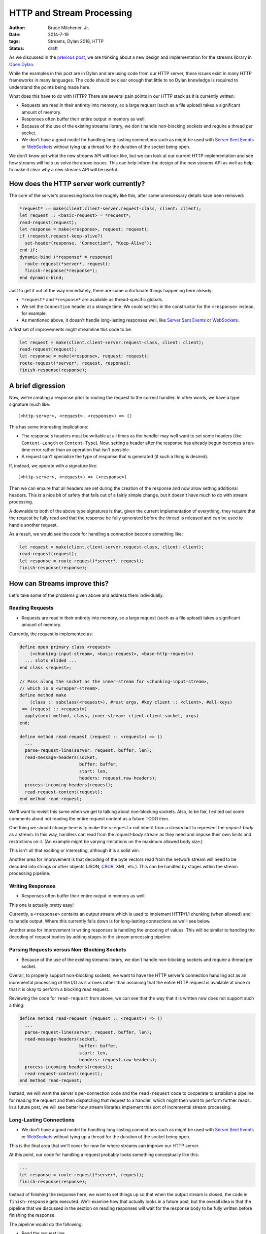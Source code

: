 HTTP and Stream Processing
##########################

:author: Bruce Mitchener, Jr.
:date: 2014-7-19
:tags: Streams, Dylan 2016, HTTP
:status: draft

As we discussed in the `previous post`_, we are thinking about a new design
and implementation for the streams library in `Open Dylan`_.

While the examples in this post are in Dylan and are using code from our
HTTP server, these issues exist in many HTTP frameworks in many languages.
The code should be clear enough that little to no Dylan knowledge is required
to understand the points being made here.

What does this have to do with HTTP? There are several pain points in our
HTTP stack as it is currently written:

* Requests are read in their entirety into memory, so a large request (such
  as a file upload) takes a significant amount of memory.
* Responses often buffer their entire output in memory as well.
* Because of the use of the existing streams library, we don't handle
  non-blocking sockets and require a thread per socket.
* We don't have a good model for handling long-lasting connections such as
  might be used with `Server Sent Events`_ or `WebSockets`_ without tying
  up a thread for the duration of the socket being open.

We don't know yet what the new streams API will look like, but we can
look at our current HTTP implementation and see how streams will help
us solve the above issues. This can help inform the design of the new
streams API as well as help to make it clear why a new streams API
will be useful.

How does the HTTP server work currently?
========================================

The core of the server's processing looks like roughly like this,
after some unnecessary details have been removed:

.. code-block:: dylan

  *request* := make(client.client-server.request-class, client: client);
  let request :: <basic-request> = *request*;
  read-request(request);
  let response = make(<response>, request: request);
  if (request.request-keep-alive?)
    set-header(response, "Connection", "Keep-Alive");
  end if;
  dynamic-bind (*response* = response)
    route-request(*server*, request);
    finish-response(*response*);
  end dynamic-bind;

Just to get it out of the way immediately, there are some unfortunate
things happening here already:

* ``*request*`` and ``*response*`` are available as thread-specific
  globals.
* We set the ``Connection`` header at a strange time. We could set
  this in the constructor for the ``<response>`` instead, for example.
* As mentioned above, it doesn't handle long-lasting responses well,
  like `Server Sent Events`_ or `WebSockets`_.

A first set of improvements might streamline this code to be:

.. code-block:: dylan

  let request = make(client.client-server.request-class, client: client);
  read-request(request);
  let response = make(<response>, request: request);
  route-request(*server*, request, response);
  finish-response(response);


A brief digression
==================

Now, we're creating a response prior to routing the request to the correct
handler. In other words, we have a type signature much like::

  (<http-server>, <request>, <response>) => ()

This has some interesting implications:

* The response's headers must be writable at all times as the handler may
  well want to set some headers (like ``Content-Length`` or ``Content-Type``).
  Now, setting a header after the response has already begun becomes a
  run-time error rather than an operation that isn't possible.
* A request can't specialize the type of response that is generated (if
  such a thing is desired).

If, instead, we operate with a signature like::

  (<http-server>, <request>) => (<response>)

Then we can ensure that all headers are set during the creation of the
response and now allow setting additional headers. This is a nice bit
of safety that falls out of a fairly simple change, but it doesn't have
much to do with stream processing.

A downside to both of the above type signatures is that, given the current
implementation of everything, they require that the request be fully read
and that the response be fully generated before the thread is released and
can be used to handle another request.

As a result, we would see the code for handling a connection become something
like:

.. code-block:: dylan

  let request = make(client.client-server.request-class, client: client);
  read-request(request);
  let response = route-request(*server*, request);
  finish-response(response);


How can Streams improve this?
=============================

Let's take some of the problems given above and address them individually.

Reading Requests
----------------

* Requests are read in their entirety into memory, so a large request (such
  as a file upload) takes a significant amount of memory.

Currently, the request is implemented as:

.. code-block:: dylan

  define open primary class <request>
      (<chunking-input-stream>, <basic-request>, <base-http-request>)
    ... slots elided ...
  end class <request>;

  // Pass along the socket as the inner-stream for <chunking-input-stream>,
  // which is a <wrapper-stream>.
  define method make
      (class :: subclass(<request>), #rest args, #key client :: <client>, #all-keys)
   => (request :: <request>)
    apply(next-method, class, inner-stream: client.client-socket, args)
  end;

  define method read-request (request :: <request>) => ()
    ...
    parse-request-line(server, request, buffer, len);
    read-message-headers(socket,
                         buffer: buffer,
                         start: len,
                         headers: request.raw-headers);
    process-incoming-headers(request);
    read-request-content(request);
  end method read-request;

We'll want to revisit this some when we get to talking about non-blocking
sockets. Also, to be fair, I edited out some comments about not reading the
entire request content as a future TODO item.

One thing we should change here is to make the ``<request>`` not inherit
from a stream but to represent the *request-body* as a stream. In this way,
handlers can read from the *request-body* stream as they need and impose
their own limits and restrictions on it. (An example might be varying
limitations on the maximum allowed body size.)

This isn't all that exciting or interesting, although it is a solid win.

Another area for improvement is that decoding of the byte vectors read
from the network stream will need to be decoded into strings or other
objects (JSON, `CBOR`_, XML, etc.). This can be handled by stages
within the stream processing pipeline.

Writing Responses
-----------------

* Responses often buffer their entire output in memory as well.

This one is actually pretty easy!

Currently, a ``<response>`` contains an output stream which is used
to implement HTTP/1.1 chunking (when allowed) and to handle output.
Where this currently falls down is for long-lasting connections as
we'll see below.

Another area for improvement in writing responses is handling the
encoding of values. This will be similar to handling the decoding
of request bodies by adding stages to the stream processing pipeline.

Parsing Requests versus Non-Blocking Sockets
--------------------------------------------

* Because of the use of the existing streams library, we don't handle
  non-blocking sockets and require a thread per socket.

Overall, to properly support non-blocking sockets, we want to have
the HTTP server's connection handling act as an incremental processing
of the I/O as it arrives rather than assuming that the entire HTTP
request is available at once or that it is okay to perform a
blocking read request.

Reviewing the code for ``read-request`` from above, we can see that
the way that it is written now does not support such a thing:

.. code-block:: dylan

  define method read-request (request :: <request>) => ()
    ...
    parse-request-line(server, request, buffer, len);
    read-message-headers(socket,
                         buffer: buffer,
                         start: len,
                         headers: request.raw-headers);
    process-incoming-headers(request);
    read-request-content(request);
  end method read-request;

Instead, we will want the server's per-connection code and the
``read-request`` code to cooperate to establish a pipeline for
reading the request and then dispatching that request to a handler,
which might then want to perform further reads. In a future post,
we will see better how stream libraries implement this sort of
incremental stream processing.

Long-Lasting Connections
------------------------

* We don't have a good model for handling long-lasting connections such as
  might be used with `Server Sent Events`_ or `WebSockets`_ without tying
  up a thread for the duration of the socket being open.

This is the final area that we'll cover for now for where streams can
improve our HTTP server.

At this point, our code for handling a request probably looks something
conceptually like this:

.. code-block:: dylan

  ...
  let response = route-request(*server*, request);
  finish-response(response);

Instead of finishing the response here, we want to set things up so that
when the output stream is closed, the code in ``finish-response`` gets
executed. We'll examine how that actually looks in a future post, but the
overall idea is that the pipeline that we discussed in the section
on reading responses will wait for the response body to be fully written
before finishing the response.

The pipeline would do the following:

* Read the request line.
* Read the request headers.
* Route the request and invoke the correct handler.
* Allow the handler to optionally read additional data from the request.
* The handler would return a response object. The response would have
  an output stream that may or may not be complete.
* The pipeline would wait for the response's output stream to be closed
  before finishing.

How does this help us with long-lasting connections? Well, the request
handler can create a queue or other mechanism for writing to the response
body stream and allow code to write to it. This could take many forms:

* Hooked up to a publish / subscribe system.
* A short lived queue while some work is done.
* A future or promise attached to some work that is being formed in
  the background.
* A database cursor that is processing results.
* And many other things...


Resource Management in the HTTP Server
======================================

Streams can manage the resources associated with the stages in the pipeline.
This is necessary as the execution of the pipeline is no longer something
that is readily handled by traditional Dylan mechanisms such as ``block``
expressions with ``cleanup`` clauses.

Some examples:

* A static file response handler can close the file that it was serving once
  that stage completes or when the socket driving the pipeline is closed.
* A websocket pipeline can unsubscribe from a notification system when the
  socket driving the pipeline is closed.


Summary
=======

In this post, we have identified places where an improved streams library
would help us to produce a better, more efficient, more capable HTTP
server. We have not yet identified exactly what this new code would look
like as we still aren't sure how it should look in Dylan, but hopefully
we have a better idea of the sorts of use cases and problems that we
would expect to use the stream processing code with.


.. _previous post: http://dylanfoundry.org/drafts/beginning-to-rethink-streams.html
.. _Open Dylan: http://opendylan.org/
.. _Server Sent Events: http://www.w3.org/TR/eventsource/
.. _WebSockets: http://tools.ietf.org/html/rfc6455
.. _CBOR: http://cbor.io/
